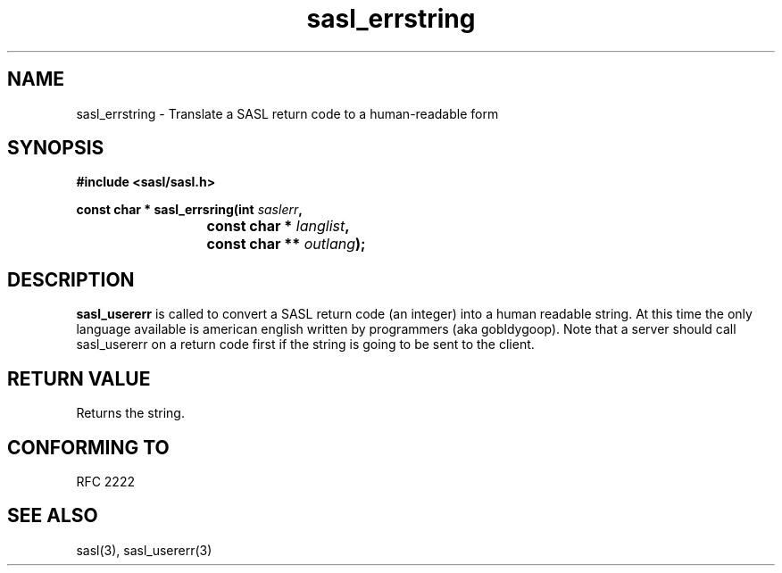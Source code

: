 .\" -*- nroff -*-
.\" 
.\" Copyright (c) 2001 Carnegie Mellon University.  All rights reserved.
.\"
.\" Redistribution and use in source and binary forms, with or without
.\" modification, are permitted provided that the following conditions
.\" are met:
.\"
.\" 1. Redistributions of source code must retain the above copyright
.\"    notice, this list of conditions and the following disclaimer. 
.\"
.\" 2. Redistributions in binary form must reproduce the above copyright
.\"    notice, this list of conditions and the following disclaimer in
.\"    the documentation and/or other materials provided with the
.\"    distribution.
.\"
.\" 3. The name "Carnegie Mellon University" must not be used to
.\"    endorse or promote products derived from this software without
.\"    prior written permission. For permission or any other legal
.\"    details, please contact  
.\"      Office of Technology Transfer
.\"      Carnegie Mellon University
.\"      5000 Forbes Avenue
.\"      Pittsburgh, PA  15213-3890
.\"      (412) 268-4387, fax: (412) 268-7395
.\"      tech-transfer@andrew.cmu.edu
.\"
.\" 4. Redistributions of any form whatsoever must retain the following
.\"    acknowledgment:
.\"    "This product includes software developed by Computing Services
.\"     at Carnegie Mellon University (http://www.cmu.edu/computing/)."
.\"
.\" CARNEGIE MELLON UNIVERSITY DISCLAIMS ALL WARRANTIES WITH REGARD TO
.\" THIS SOFTWARE, INCLUDING ALL IMPLIED WARRANTIES OF MERCHANTABILITY
.\" AND FITNESS, IN NO EVENT SHALL CARNEGIE MELLON UNIVERSITY BE LIABLE
.\" FOR ANY SPECIAL, INDIRECT OR CONSEQUENTIAL DAMAGES OR ANY DAMAGES
.\" WHATSOEVER RESULTING FROM LOSS OF USE, DATA OR PROFITS, WHETHER IN
.\" AN ACTION OF CONTRACT, NEGLIGENCE OR OTHER TORTIOUS ACTION, ARISING
.\" OUT OF OR IN CONNECTION WITH THE USE OR PERFORMANCE OF THIS SOFTWARE.
.\" 
.TH sasl_errstring "10 July 2001" SASL "SASL man pages"
.SH NAME
sasl_errstring \- Translate a SASL return code to a human-readable form


.SH SYNOPSIS
.nf
.B #include <sasl/sasl.h>

.sp
.BI "const char * sasl_errsring(int " saslerr ", "
.BI "			        const char * " langlist ", "
.BI "			        const char ** " outlang ");"

.fi
.SH DESCRIPTION

.B sasl_usererr
is called to convert a SASL return code (an integer) into a human
readable string. At this time the only language available is american
english written by programmers (aka gobldygoop).
Note that a server should call sasl_usererr on a return code first if
the string is going to be sent to the client.

.PP

.SH "RETURN VALUE"
Returns the string.

.SH "CONFORMING TO"
RFC 2222
.SH "SEE ALSO"
sasl(3), sasl_usererr(3)